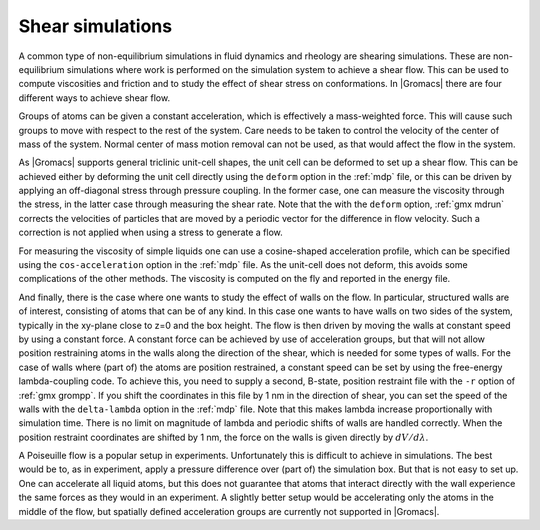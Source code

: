 Shear simulations
-----------------

A common type of non-equilibrium simulations in fluid dynamics and rheology are
shearing simulations. These are non-equilibrium simulations where work is
performed on the simulation system to achieve a shear flow. This can be used
to compute viscosities and friction and to study the effect of shear stress on conformations.
In |Gromacs| there are four different ways to achieve shear flow.

Groups of atoms can be given a constant acceleration, which is effectively
a mass-weighted force. This will cause such groups to move with respect to
the rest of the system. Care needs to be taken to control the velocity of
the center of mass of the system. Normal center of mass motion removal
can not be used, as that would affect the flow in the system.

As |Gromacs| supports general triclinic unit-cell shapes, the unit cell can
be deformed to set up a shear flow. This can be achieved either by deforming
the unit cell directly using the ``deform`` option in the :ref:`mdp` file,
or this can be driven by applying an off-diagonal stress through pressure
coupling. In the former case, one can measure the viscosity through
the stress, in the latter case through measuring the shear rate.
Note that the with the ``deform`` option, :ref:`gmx mdrun` corrects
the velocities of particles that are moved by a periodic vector
for the difference in flow velocity. Such a correction is not applied
when using a stress to generate a flow.

For measuring the viscosity of simple liquids one can use a cosine-shaped
acceleration profile, which can be specified using the ``cos-acceleration``
option in the :ref:`mdp` file. As the unit-cell does not deform, this
avoids some complications of the other methods. The viscosity is computed
on the fly and reported in the energy file.

And finally, there is the case where one wants to study the effect of walls
on the flow. In particular, structured walls are of interest, consisting
of atoms that can be of any kind. In this case one wants to have walls
on two sides of the system, typically in the xy-plane close to z=0 and
the box height. The flow is then driven by moving the walls at constant
speed by using a constant force. A constant force can be achieved by
use of acceleration groups, but that will not allow position restraining
atoms in the walls along the direction of the shear, which is needed
for some types of walls. For the case of walls where (part of) the atoms
are position restrained, a constant speed can be set by using
the free-energy lambda-coupling code. To achieve this, you need to supply
a second, B-state, position restraint file with the ``-r`` option
of :ref:`gmx grompp`. If you shift the coordinates in this file by 1 nm
in the direction of shear, you can set the speed of the walls with the
``delta-lambda`` option in the :ref:`mdp` file. Note that this makes
lambda increase proportionally with simulation time. There is no limit
on magnitude of lambda and periodic shifts of walls are handled
correctly. When the position restraint coordinates are shifted by 1 nm,
the force on the walls is given directly by :math:`dV/d\lambda`.

A Poiseuille flow is a popular setup in experiments. Unfortunately this is
difficult to achieve in simulations. The best would be to, as in experiment,
apply a pressure difference over (part of) the simulation box. But that
is not easy to set up. One can accelerate all liquid atoms, but this does
not guarantee that atoms that interact directly with the wall experience
the same forces as they would in an experiment. A slightly better setup
would be accelerating only the atoms in the middle of the flow,
but spatially defined acceleration groups are currently not supported
in |Gromacs|.
